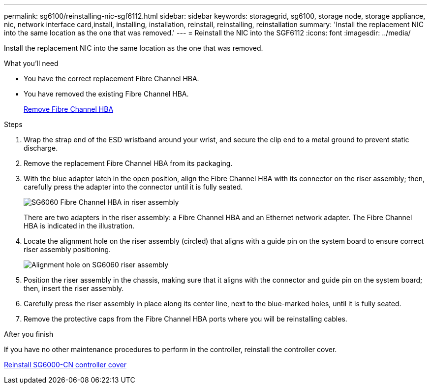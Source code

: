 ---
permalink: sg6100/reinstalling-nic-sgf6112.html
sidebar: sidebar
keywords: storagegrid, sg6100, storage node, storage appliance, nic, network interface card,install, installing, installation, reinstall, reinstalling, reinstallation 
summary: 'Install the replacement NIC into the same location as the one that was removed.'
---
= Reinstall the NIC into the SGF6112
:icons: font
:imagesdir: ../media/

[.lead]
Install the replacement NIC into the same location as the one that was removed.

.What you'll need

* You have the correct replacement Fibre Channel HBA.
* You have removed the existing Fibre Channel HBA.
+
link:removing-fibre-channel-hba.html[Remove Fibre Channel HBA]

.Steps

. Wrap the strap end of the ESD wristband around your wrist, and secure the clip end to a metal ground to prevent static discharge.
. Remove the replacement Fibre Channel HBA from its packaging.
. With the blue adapter latch in the open position, align the Fibre Channel HBA with its connector on the riser assembly; then, carefully press the adapter into the connector until it is fully seated.
+
image::../media/sg6060_fc_hba_location.jpg[SG6060 Fibre Channel HBA in riser assembly]
+
There are two adapters in the riser assembly: a Fibre Channel HBA and an Ethernet network adapter. The Fibre Channel HBA is indicated in the illustration.

. Locate the alignment hole on the riser assembly (circled) that aligns with a guide pin on the system board to ensure correct riser assembly positioning.
+
image::../media/sg6060_riser_alignment_hole.jpg[Alignment hole on SG6060 riser assembly]

. Position the riser assembly in the chassis, making sure that it aligns with the connector and guide pin on the system board; then, insert the riser assembly.
. Carefully press the riser assembly in place along its center line, next to the blue-marked holes, until it is fully seated.
. Remove the protective caps from the Fibre Channel HBA ports where you will be reinstalling cables.

.After you finish

If you have no other maintenance procedures to perform in the controller, reinstall the controller cover.

link:reinstalling-sg6000-cn-controller-cover.html[Reinstall SG6000-CN controller cover]
